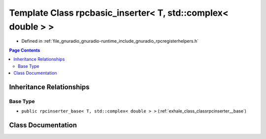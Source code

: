 .. _exhale_class_classrpcbasic__inserter_3_01_t_00_01std_1_1complex_3_01double_01_4_01_4:

Template Class rpcbasic_inserter< T, std::complex< double > >
=============================================================

- Defined in :ref:`file_gnuradio_gnuradio-runtime_include_gnuradio_rpcregisterhelpers.h`


.. contents:: Page Contents
   :local:
   :backlinks: none


Inheritance Relationships
-------------------------

Base Type
*********

- ``public rpcinserter_base< T, std::complex< double > >`` (:ref:`exhale_class_classrpcinserter__base`)


Class Documentation
-------------------


.. doxygenclass:: rpcbasic_inserter< T, std::complex< double > >
   :project: gnuradio
   :members:
   :protected-members:
   :undoc-members: